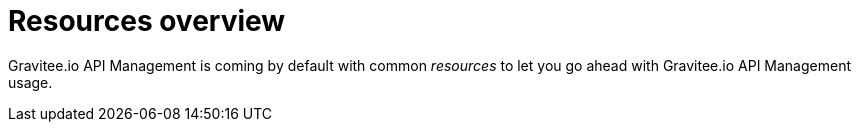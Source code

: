 = Resources overview
:page-sidebar: apim_1_x_sidebar
:page-permalink: apim/1.x/apim_resources_overview.html
:page-folder: apim/user-guide/publisher/resources
:page-layout: doc

Gravitee.io API Management is coming by default with common _resources_ to let you go ahead with Gravitee.io API
Management usage.
